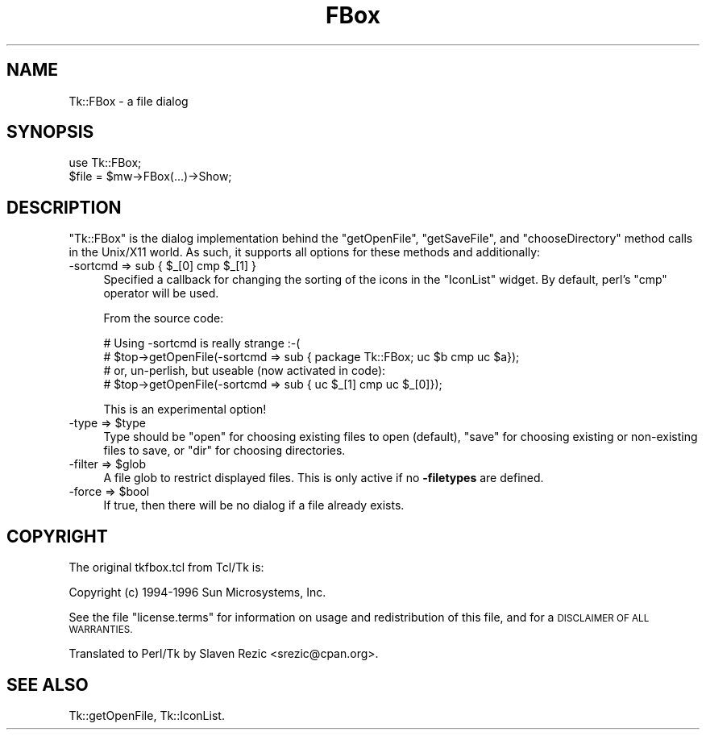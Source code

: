 .\" Automatically generated by Pod::Man 4.09 (Pod::Simple 3.35)
.\"
.\" Standard preamble:
.\" ========================================================================
.de Sp \" Vertical space (when we can't use .PP)
.if t .sp .5v
.if n .sp
..
.de Vb \" Begin verbatim text
.ft CW
.nf
.ne \\$1
..
.de Ve \" End verbatim text
.ft R
.fi
..
.\" Set up some character translations and predefined strings.  \*(-- will
.\" give an unbreakable dash, \*(PI will give pi, \*(L" will give a left
.\" double quote, and \*(R" will give a right double quote.  \*(C+ will
.\" give a nicer C++.  Capital omega is used to do unbreakable dashes and
.\" therefore won't be available.  \*(C` and \*(C' expand to `' in nroff,
.\" nothing in troff, for use with C<>.
.tr \(*W-
.ds C+ C\v'-.1v'\h'-1p'\s-2+\h'-1p'+\s0\v'.1v'\h'-1p'
.ie n \{\
.    ds -- \(*W-
.    ds PI pi
.    if (\n(.H=4u)&(1m=24u) .ds -- \(*W\h'-12u'\(*W\h'-12u'-\" diablo 10 pitch
.    if (\n(.H=4u)&(1m=20u) .ds -- \(*W\h'-12u'\(*W\h'-8u'-\"  diablo 12 pitch
.    ds L" ""
.    ds R" ""
.    ds C` ""
.    ds C' ""
'br\}
.el\{\
.    ds -- \|\(em\|
.    ds PI \(*p
.    ds L" ``
.    ds R" ''
.    ds C`
.    ds C'
'br\}
.\"
.\" Escape single quotes in literal strings from groff's Unicode transform.
.ie \n(.g .ds Aq \(aq
.el       .ds Aq '
.\"
.\" If the F register is >0, we'll generate index entries on stderr for
.\" titles (.TH), headers (.SH), subsections (.SS), items (.Ip), and index
.\" entries marked with X<> in POD.  Of course, you'll have to process the
.\" output yourself in some meaningful fashion.
.\"
.\" Avoid warning from groff about undefined register 'F'.
.de IX
..
.if !\nF .nr F 0
.if \nF>0 \{\
.    de IX
.    tm Index:\\$1\t\\n%\t"\\$2"
..
.    if !\nF==2 \{\
.        nr % 0
.        nr F 2
.    \}
.\}
.\" ========================================================================
.\"
.IX Title "FBox 3pm"
.TH FBox 3pm "2018-12-25" "perl v5.26.1" "User Contributed Perl Documentation"
.\" For nroff, turn off justification.  Always turn off hyphenation; it makes
.\" way too many mistakes in technical documents.
.if n .ad l
.nh
.SH "NAME"
Tk::FBox \- a file dialog
.SH "SYNOPSIS"
.IX Header "SYNOPSIS"
.Vb 2
\&    use Tk::FBox;
\&    $file = $mw\->FBox(...)\->Show;
.Ve
.SH "DESCRIPTION"
.IX Header "DESCRIPTION"
\&\f(CW\*(C`Tk::FBox\*(C'\fR is the dialog implementation behind the \f(CW\*(C`getOpenFile\*(C'\fR,
\&\f(CW\*(C`getSaveFile\*(C'\fR, and \f(CW\*(C`chooseDirectory\*(C'\fR method calls in the Unix/X11
world. As such, it supports all options for these methods and
additionally:
.ie n .IP "\-sortcmd => sub { $_[0] cmp $_[1] }" 4
.el .IP "\-sortcmd => sub { \f(CW$_\fR[0] cmp \f(CW$_\fR[1] }" 4
.IX Item "-sortcmd => sub { $_[0] cmp $_[1] }"
Specified a callback for changing the sorting of the icons in the
\&\f(CW\*(C`IconList\*(C'\fR widget. By default, perl's \f(CW\*(C`cmp\*(C'\fR operator will be used.
.Sp
From the source code:
.Sp
.Vb 4
\&  # Using \-sortcmd is really strange :\-(
\&  # $top\->getOpenFile(\-sortcmd => sub { package Tk::FBox; uc $b cmp uc $a});
\&  # or, un\-perlish, but useable (now activated in code):
\&  # $top\->getOpenFile(\-sortcmd => sub { uc $_[1] cmp uc $_[0]});
.Ve
.Sp
This is an experimental option!
.ie n .IP "\-type => $type" 4
.el .IP "\-type => \f(CW$type\fR" 4
.IX Item "-type => $type"
Type should be \*(L"open\*(R" for choosing existing files to open (default),
\&\*(L"save\*(R" for choosing existing or non-existing files to save, or \*(L"dir\*(R"
for choosing directories.
.ie n .IP "\-filter => $glob" 4
.el .IP "\-filter => \f(CW$glob\fR" 4
.IX Item "-filter => $glob"
A file glob to restrict displayed files. This is only active if no
\&\fB\-filetypes\fR are defined.
.ie n .IP "\-force => $bool" 4
.el .IP "\-force => \f(CW$bool\fR" 4
.IX Item "-force => $bool"
If true, then there will be no dialog if a file already exists.
.SH "COPYRIGHT"
.IX Header "COPYRIGHT"
The original tkfbox.tcl from Tcl/Tk is:
.PP
Copyright (c) 1994\-1996 Sun Microsystems, Inc.
.PP
See the file \*(L"license.terms\*(R" for information on usage and redistribution
of this file, and for a \s-1DISCLAIMER OF ALL WARRANTIES.\s0
.PP
Translated to Perl/Tk by Slaven Rezic <srezic@cpan.org>.
.SH "SEE ALSO"
.IX Header "SEE ALSO"
Tk::getOpenFile, Tk::IconList.
